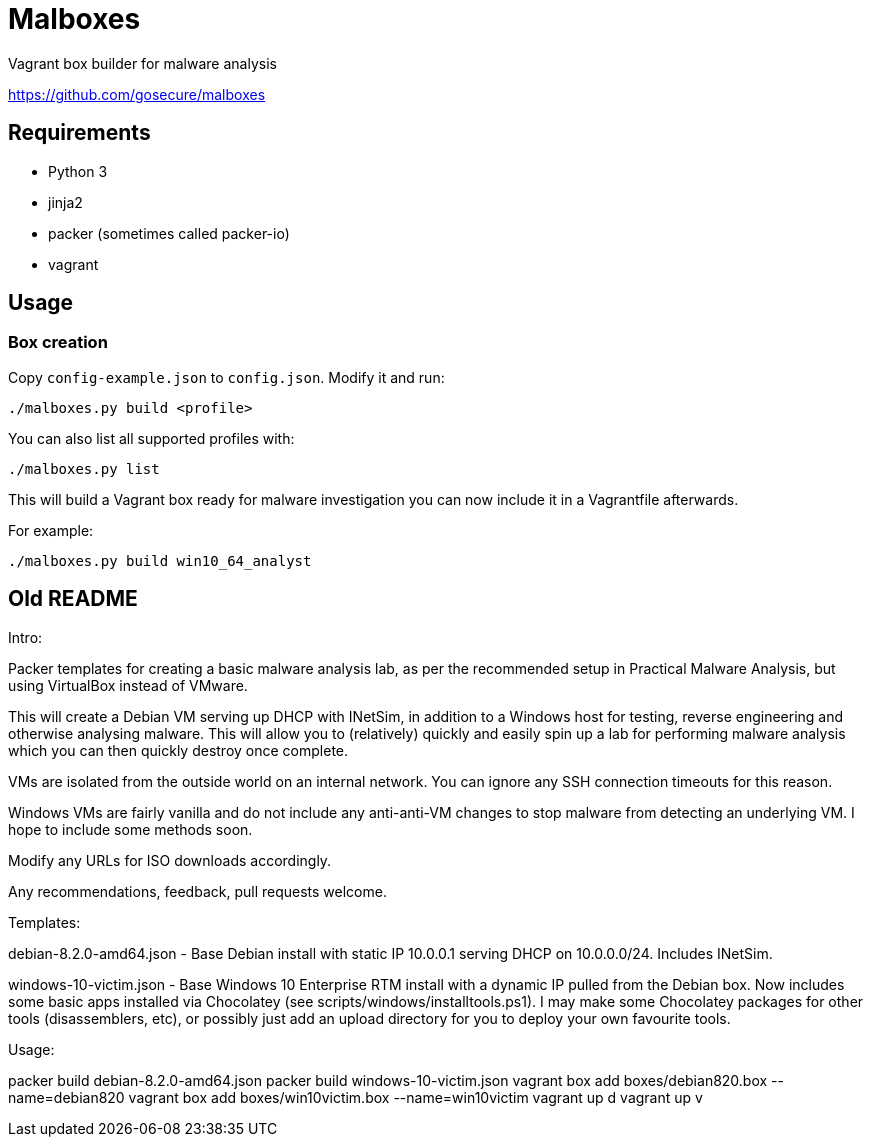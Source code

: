 = Malboxes

Vagrant box builder for malware analysis

https://github.com/gosecure/malboxes

== Requirements

* Python 3
* jinja2
* packer (sometimes called packer-io)
* vagrant

== Usage

=== Box creation

Copy `config-example.json` to `config.json`. Modify it and run:

    ./malboxes.py build <profile>

You can also list all supported profiles with:

    ./malboxes.py list

This will build a Vagrant box ready for malware investigation you can now
include it in a Vagrantfile afterwards.

For example:

    ./malboxes.py build win10_64_analyst

// FIXME

== Old README
Intro:

Packer templates for creating a basic malware analysis lab, as per the
recommended setup in Practical Malware Analysis, but using VirtualBox instead
of VMware.

This will create a Debian VM serving up DHCP with INetSim, in addition to a
Windows host for testing, reverse engineering and otherwise analysing malware.
This will allow you to (relatively) quickly and easily spin up a lab for
performing malware analysis which you can then quickly destroy once complete.

VMs are isolated from the outside world on an internal network.  You can
ignore any SSH connection timeouts for this reason.

Windows VMs are fairly vanilla and do not include any anti-anti-VM changes to
stop malware from detecting an underlying VM.  I hope to include some methods
soon.

Modify any URLs for ISO downloads accordingly.

Any recommendations, feedback, pull requests welcome.

Templates:

debian-8.2.0-amd64.json - Base Debian install with static IP 10.0.0.1 serving
DHCP on 10.0.0.0/24.  Includes INetSim.

windows-10-victim.json - Base Windows 10 Enterprise RTM install with a dynamic
IP pulled from the Debian box.  Now includes some basic apps installed via
Chocolatey (see scripts/windows/installtools.ps1).  I may make some Chocolatey packages for other tools
(disassemblers, etc), or possibly just add an upload directory for you to
deploy your own favourite tools.

Usage:

packer build debian-8.2.0-amd64.json
packer build windows-10-victim.json
vagrant box add boxes/debian820.box --name=debian820
vagrant box add boxes/win10victim.box --name=win10victim
vagrant up d
vagrant up v
